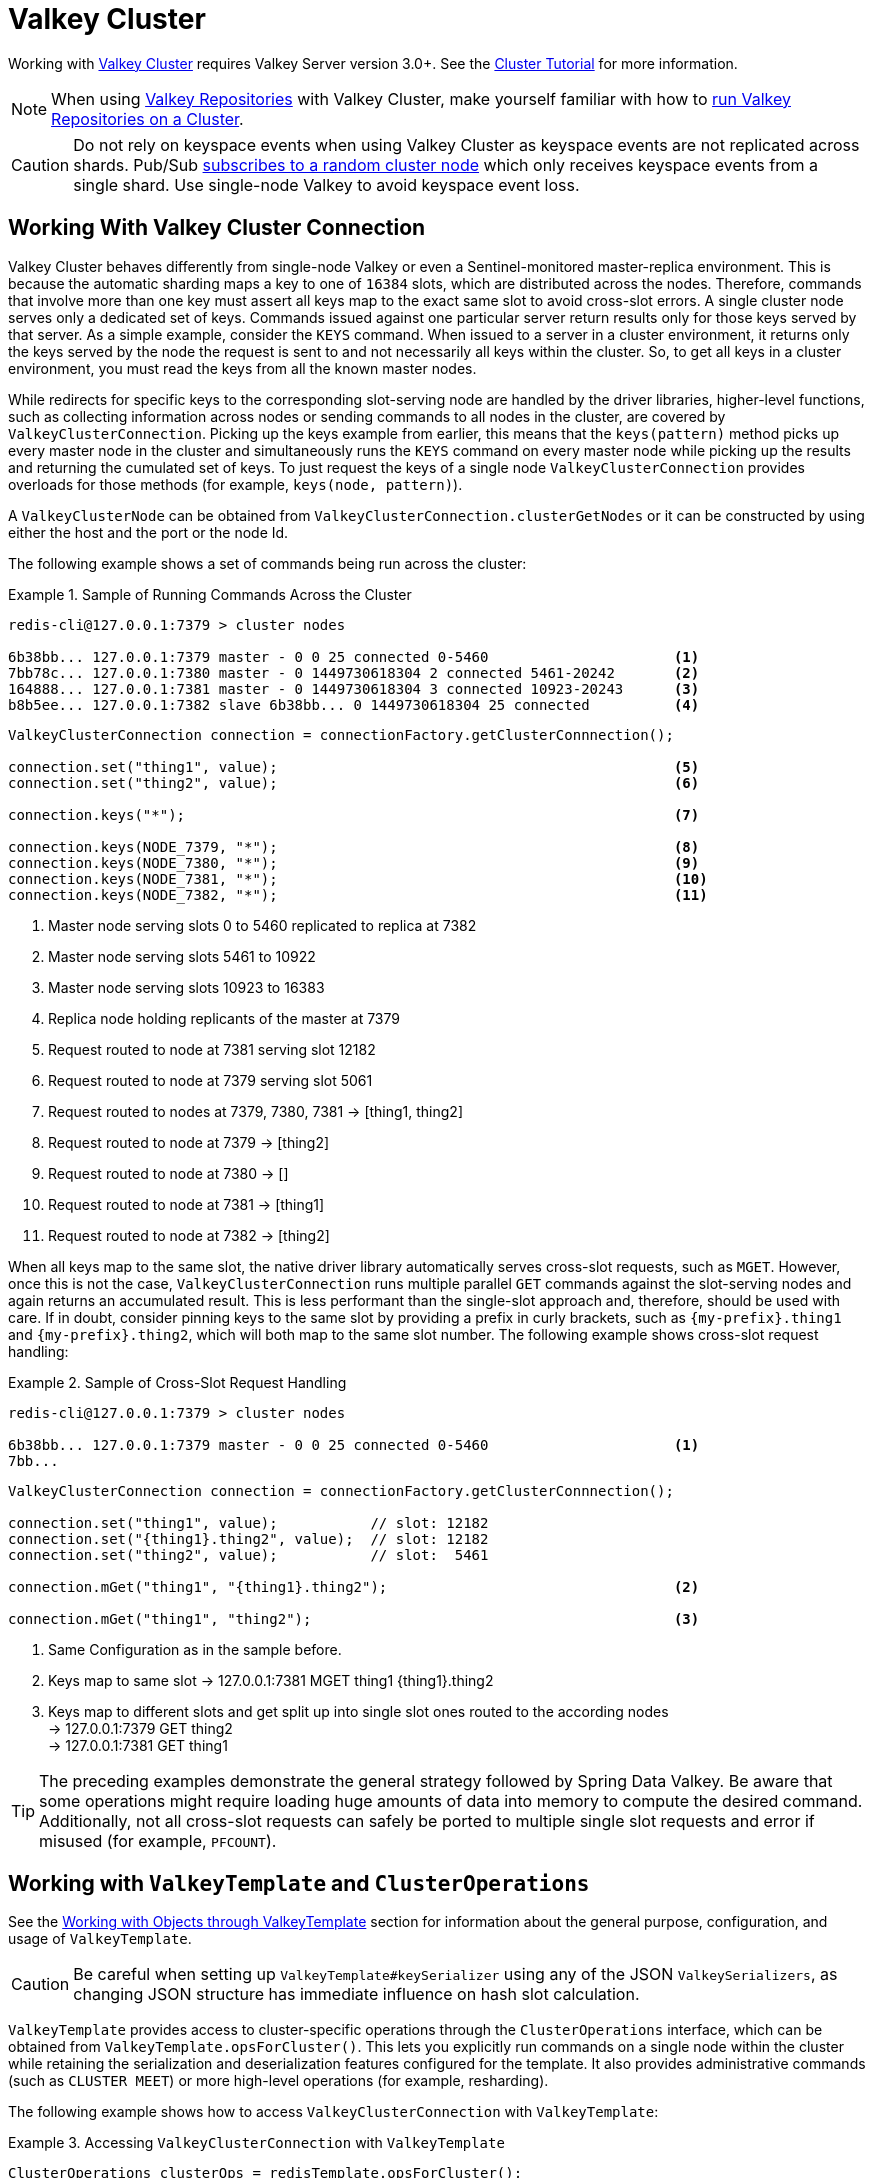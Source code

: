 [[cluster]]
= Valkey Cluster

Working with https://redis.io/topics/cluster-spec[Valkey Cluster] requires Valkey Server version 3.0+.
See the https://redis.io/topics/cluster-tutorial[Cluster Tutorial] for more information.

NOTE: When using xref:repositories.adoc[Valkey Repositories] with Valkey Cluster, make yourself familiar with how to xref:redis/redis-repositories/cluster.adoc[run Valkey Repositories on a Cluster].

CAUTION: Do not rely on keyspace events when using Valkey Cluster as keyspace events are not replicated across shards.
Pub/Sub https://github.com/spring-projects/spring-data-valkey/issues/1111[subscribes to a random cluster node] which only receives keyspace events from a single shard.
Use single-node Valkey to avoid keyspace event loss.

[[cluster.working.with.cluster]]
== Working With Valkey Cluster Connection

Valkey Cluster behaves differently from single-node Valkey or even a Sentinel-monitored master-replica environment.
This is because the automatic sharding maps a key to one of `16384` slots, which are distributed across the nodes.
Therefore, commands that involve more than one key must assert all keys map to the exact same slot to avoid cross-slot errors.
A single cluster node serves only a dedicated set of keys.
Commands issued against one particular server return results only for those keys served by that server.
As a simple example, consider the `KEYS` command.
When issued to a server in a cluster environment, it returns only the keys served by the node the request is sent to and not necessarily all keys within the cluster.
So, to get all keys in a cluster environment, you must read the keys from all the known master nodes.

While redirects for specific keys to the corresponding slot-serving node are handled by the driver libraries, higher-level functions, such as collecting information across nodes or sending commands to all nodes in the cluster, are covered by `ValkeyClusterConnection`.
Picking up the keys example from earlier, this means that the `keys(pattern)` method picks up every master node in the cluster and simultaneously runs the `KEYS` command on every master node while picking up the results and returning the cumulated set of keys.
To just request the keys of a single node `ValkeyClusterConnection` provides overloads for those methods (for example, `keys(node, pattern)`).

A `ValkeyClusterNode` can be obtained from `ValkeyClusterConnection.clusterGetNodes` or it can be constructed by using either the host and the port or the node Id.

The following example shows a set of commands being run across the cluster:

.Sample of Running Commands Across the Cluster
====
[source,text]
----
redis-cli@127.0.0.1:7379 > cluster nodes

6b38bb... 127.0.0.1:7379 master - 0 0 25 connected 0-5460                      <1>
7bb78c... 127.0.0.1:7380 master - 0 1449730618304 2 connected 5461-20242       <2>
164888... 127.0.0.1:7381 master - 0 1449730618304 3 connected 10923-20243      <3>
b8b5ee... 127.0.0.1:7382 slave 6b38bb... 0 1449730618304 25 connected          <4>
----

[source,java]
----
ValkeyClusterConnection connection = connectionFactory.getClusterConnnection();

connection.set("thing1", value);                                               <5>
connection.set("thing2", value);                                               <6>

connection.keys("*");                                                          <7>

connection.keys(NODE_7379, "*");                                               <8>
connection.keys(NODE_7380, "*");                                               <9>
connection.keys(NODE_7381, "*");                                               <10>
connection.keys(NODE_7382, "*");                                               <11>
----

<1> Master node serving slots 0 to 5460 replicated to replica at 7382
<2> Master node serving slots 5461 to 10922
<3> Master node serving slots 10923 to 16383
<4> Replica node holding replicants of the master at 7379
<5> Request routed to node at 7381 serving slot 12182
<6> Request routed to node at 7379 serving slot 5061
<7> Request routed to nodes at 7379, 7380, 7381 -> [thing1, thing2]
<8> Request routed to node at 7379 -> [thing2]
<9> Request routed to node at 7380 -> []
<10> Request routed to node at 7381 -> [thing1]
<11> Request routed to node at 7382 -> [thing2]
====

When all keys map to the same slot, the native driver library automatically serves cross-slot requests, such as `MGET`.
However, once this is not the case, `ValkeyClusterConnection` runs multiple parallel `GET` commands against the slot-serving nodes and again returns an accumulated result.
This is less performant than the single-slot approach and, therefore, should be used with care.
If in doubt, consider pinning keys to the same slot by providing a prefix in curly brackets, such as `\{my-prefix}.thing1` and `\{my-prefix}.thing2`, which will both map to the same slot number.
The following example shows cross-slot request handling:

.Sample of Cross-Slot Request Handling
====
[source,text]
----
redis-cli@127.0.0.1:7379 > cluster nodes

6b38bb... 127.0.0.1:7379 master - 0 0 25 connected 0-5460                      <1>
7bb...
----

[source,java]
----
ValkeyClusterConnection connection = connectionFactory.getClusterConnnection();

connection.set("thing1", value);           // slot: 12182
connection.set("{thing1}.thing2", value);  // slot: 12182
connection.set("thing2", value);           // slot:  5461

connection.mGet("thing1", "{thing1}.thing2");                                  <2>

connection.mGet("thing1", "thing2");                                           <3>
----

<1> Same Configuration as in the sample before.
<2> Keys map to same slot -> 127.0.0.1:7381 MGET thing1 \{thing1}.thing2
<3> Keys map to different slots and get split up into single slot ones routed to the according nodes +
-> 127.0.0.1:7379 GET thing2 +
-> 127.0.0.1:7381 GET thing1
====

TIP: The preceding examples demonstrate the general strategy followed by Spring Data Valkey.
Be aware that some operations might require loading huge amounts of data into memory to compute the desired command.
Additionally, not all cross-slot requests can safely be ported to multiple single slot requests and error if misused (for example, `PFCOUNT`).

[[cluster.redistemplate]]
== Working with `ValkeyTemplate` and `ClusterOperations`

See the xref:redis/template.adoc[Working with Objects through ValkeyTemplate] section for information about the general purpose, configuration, and usage of `ValkeyTemplate`.

CAUTION: Be careful when setting up `ValkeyTemplate#keySerializer` using any of the JSON `ValkeySerializers`, as changing JSON structure has immediate influence on hash slot calculation.

`ValkeyTemplate` provides access to cluster-specific operations through the `ClusterOperations` interface, which can be obtained from `ValkeyTemplate.opsForCluster()`.
This lets you explicitly run commands on a single node within the cluster while retaining the serialization and deserialization features configured for the template.
It also provides administrative commands (such as `CLUSTER MEET`) or more high-level operations (for example, resharding).

The following example shows how to access `ValkeyClusterConnection` with `ValkeyTemplate`:

.Accessing `ValkeyClusterConnection` with `ValkeyTemplate`
====
[source,java]
----
ClusterOperations clusterOps = redisTemplate.opsForCluster();
clusterOps.shutdown(NODE_7379);                                              <1>
----

<1> Shut down node at 7379 and cross fingers there is a replica in place that can take over.
====

NOTE: Valkey Cluster pipelining is currently only supported throug the Lettuce driver except for the following commands when using cross-slot keys: `rename`, `renameNX`, `sort`, `bLPop`, `bRPop`, `rPopLPush`, `bRPopLPush`, `info`, `sMove`, `sInter`, `sInterStore`, `sUnion`, `sUnionStore`, `sDiff`, `sDiffStore`.
Same-slot keys are fully supported.
